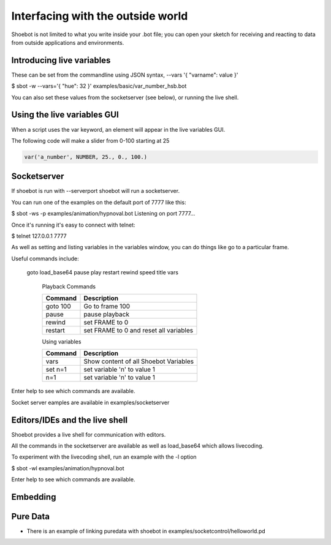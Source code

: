 Interfacing with the outside world
==================================

Shoebot is not limited to what you write inside your .bot file; you can open your sketch for receiving and reacting to data from outside applications and environments.

Introducing live variables
--------------------------

These can be set from the commandline using JSON syntax,
--vars '{ "varname": value }'

$ sbot -w --vars='{ "hue": 32 }' examples/basic/var_number_hsb.bot

You can also set these values from the socketserver (see below),
or running the live shell.


Using the live variables GUI
----------------------------

When a script uses the var keyword, an element will appear in the live variables GUI.

The following code will make a slider from 0-100 starting at 25

.. code-block:: python

        var('a_number', NUMBER, 25., 0., 100.)

.. figure::  images/live_vars.png

Socketserver
------------

If shoebot is run with  --serverport  shoebot will run a socketserver.

You can run one of the examples on the default port of 7777 like this:

$ sbot -ws -p examples/animation/hypnoval.bot
Listening on port 7777...

Once it's running it's easy to connect with telnet:

$ telnet 127.0.0.1 7777

As well as setting and listing variables in the variables window, you can
do things like go to a particular frame.

Useful commands include:

   goto  load_base64  pause  play  restart  rewind  speed  title  vars


    Playback Commands

    ==================   ======================================
    Command              Description
    ==================   ======================================
    goto 100             Go to frame 100
    pause                pause playback
    rewind               set FRAME to 0
    restart              set FRAME to 0 and reset all variables
    ==================   ======================================

    Using variables

    ==================   ======================================
    Command              Description
    ==================   ======================================
    vars                 Show content of all Shoebot Variables
    set n=1              set variable 'n' to value 1
    n=1                  set variable 'n' to value 1
    ==================   ======================================



Enter help to see which commands are available.


Socket server eamples are available in  examples/socketserver


Editors/IDEs and the live shell
-------------------------------

Shoebot provides a live shell for communication with editors.

All the commands in the socketserver are available as well as load_base64
which allows livecoding.

To experiment with the livecoding shell, run an example with the -l option

$ sbot -wl examples/animation/hypnoval.bot

Enter help to see which commands are available.


Embedding
---------



Pure Data
---------
* There is an example of linking puredata with shoebot in  examples/socketcontrol/helloworld.pd






